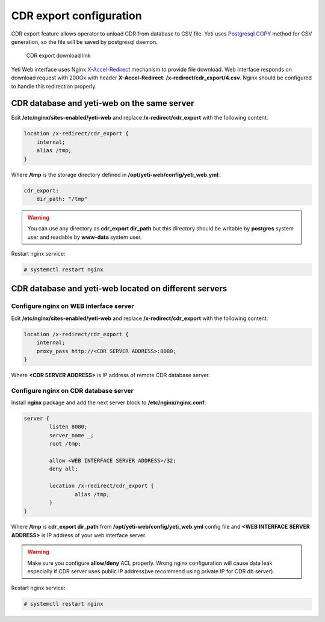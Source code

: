 .. :maxdepth: 2


========================
CDR export configuration
========================

CDR export feature allows operator to unload CDR from database to CSV file. Yeti uses `Postgresql COPY <https://www.postgresql.org/docs/current/sql-copy.html>`_ method for CSV generation, so the file will be saved by postgresql daemon.

.. figure:: cdr-export-download.png

    CDR export download link
    
Yeti Web interface uses Nginx `X-Accel-Redirect <https://www.nginx.com/resources/wiki/start/topics/examples/x-accel/>`_ mechanism to provide file download.
Web interface responds on download request with 200Ok with header **X-Accel-Redirect: /x-redirect/cdr_export/4.csv**. Nginx should be configured to handle this redirection properly.


CDR database and yeti-web on the same server
--------------------------------------------

Edit **/etc/nginx/sites-enabled/yeti-web** and replace **/x-redirect/cdr_export** with the following content:
    
.. code-block:: nginx

    location /x-redirect/cdr_export {
        internal;
        alias /tmp;
    }
    
Where **/tmp** is the storage directory defined in **/opt/yeti-web/config/yeti_web.yml**:

.. code-block:: yaml

    cdr_export:
        dir_path: "/tmp"
       
.. warning:: You can use any directory as **cdr_export dir_path** but this directory should be writable by **postgres** system user and readable by **www-data** system user.

Restart nginx service:

.. code-block:: console
    
    # systemctl restart nginx

CDR database and yeti-web located on different servers
------------------------------------------------------

Configure nginx on WEB interface server
~~~~~~~~~~~~~~~~~~~~~~~~~~~~~~~~~~~~~~~

Edit **/etc/nginx/sites-enabled/yeti-web** and replace **/x-redirect/cdr_export** with the following content:

.. code-block:: nginx

    location /x-redirect/cdr_export {
        internal;
        proxy_pass http://<CDR SERVER ADDRESS>:8080;
    }
    
Where **<CDR SERVER ADDRESS>** is IP address of remote CDR database server.
    
Configure nginx on CDR database server
~~~~~~~~~~~~~~~~~~~~~~~~~~~~~~~~~~~~~~

Install **nginx** package and add the next server block to **/etc/nginx/nginx.conf**:

.. code-block:: nginx

        server {
                listen 8080;
                server_name _;
                root /tmp;

                allow <WEB INTERFACE SERVER ADDRESS>/32;
                deny all;
                
                location /x-redirect/cdr_export {
                        alias /tmp;
                }
        }

Where **/tmp** is **cdr_export dir_path** from **/opt/yeti-web/config/yeti_web.yml** config file and **<WEB INTERFACE SERVER ADDRESS>** is IP address of your web interface server.

.. warning:: Make sure you configure **allow/deny** ACL properly. Wrong nginx configuration will cause data leak especially if CDR server uses public IP address(we recommend using private IP for CDR db server).

Restart nginx service:
    
.. code-block:: console

    # systemctl restart nginx

